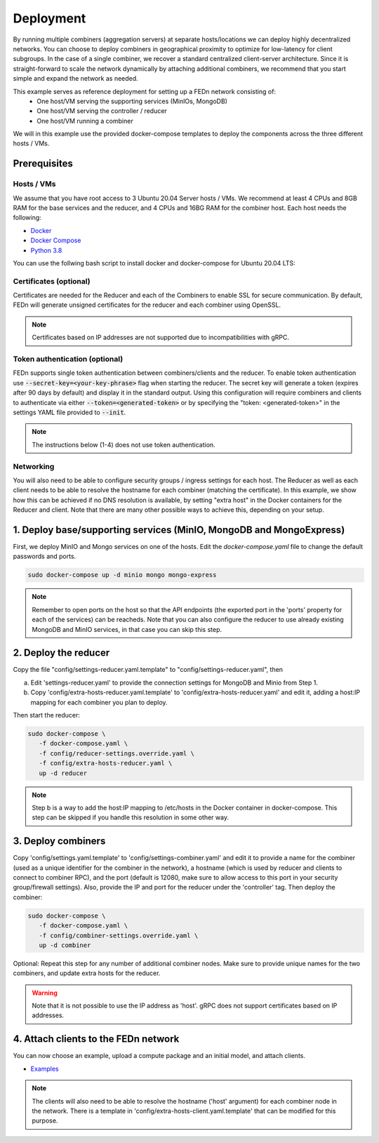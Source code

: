 Deployment
======================

By running multiple combiners (aggregation servers) at separate hosts/locations we can deploy highly decentralized networks. You can choose to deploy combiners
in geographical proximity to optimize for low-latency for client subgroups. In the case of a single combiner, we recover a standard centralized 
client-server architecture. Since it is straight-forward to scale the network dynamically by attaching additional combiners, we recommend that you 
start simple and expand the network as needed.     

This example serves as reference deployment for setting up a FEDn network consisting of:
   -  One host/VM serving the supporting services (MinIOs, MongoDB)
   -  One host/VM serving the controller / reducer 
   -  One host/VM running a combiner 

We will in this example use the provided docker-compose templates to deploy the components across the three different hosts / VMs. 

Prerequisites 
-------------

Hosts / VMs
...........

We assume that you have root access to 3 Ubuntu 20.04 Server hosts / VMs. We recommend at least 4 CPUs and 8GB RAM for the base services and the reducer, 
and 4 CPUs and 16BG RAM for the combiner host. Each host needs the following: 

- `Docker <https://docs.docker.com/get-docker>`_
- `Docker Compose <https://docs.docker.com/compose/install>`_
- `Python 3.8 <https://www.python.org/downloads>`_

You can use the follwing bash script to install docker and docker-compose for Ubuntu 20.04 LTS:

Certificates (optional)
.......................

Certificates are needed for the Reducer and each of the Combiners to enable SSL for secure communication. 
By default, FEDn will generate unsigned certificates for the reducer and each combiner using OpenSSL. 

.. note:: 
   Certificates based on IP addresses are not supported due to incompatibilities with gRPC. 

Token authentication (optional)
...............................
FEDn supports single token authentication between combiners/clients and the reducer. To enable token authentication use :code:`--secret-key=<your-key-phrase>` flag when starting the reducer.
The secret key will generate a token (expires after 90 days by default) and display it in the standard output.
Using this configuration will require combiners and clients to authenticate via either :code:`--token=<generated-token>` or by specifying the "token: <generated-token>" in the settings YAML file provided to :code:`--init`.


.. note::
   The instructions below (1-4) does not use token authentication.

Networking  
..........
You will also need to be able to configure security groups / ingress settings for each host. 
The Reducer as well as each client needs to be able to resolve the hostname for each combiner (matching the certificate). In this example, 
we show how this can be achieved if no DNS resolution is available, by setting "extra host" in the Docker containers for the Reducer and client.   
Note that there are many other possible ways to achieve this, depending on your setup.  

1. Deploy base/supporting services (MinIO, MongoDB and MongoExpress)  
--------------------------------------------------------------------

First, we deploy MinIO and Mongo services on one of the hosts. Edit the `docker-compose.yaml` file to change the default passwords and ports.

.. code-block:: bash

   sudo docker-compose up -d minio mongo mongo-express

.. note::
   Remember to open ports on the host so that the API endpoints (the exported port in the 'ports' property for each of the services) can be reacheds. 
   Note that you can also configure the reducer to use already existing MongoDB and MinIO services, in that case you can skip this step.    

2. Deploy the reducer
---------------------

Copy the file "config/settings-reducer.yaml.template" to "config/settings-reducer.yaml", then 

a. Edit 'settings-reducer.yaml' to provide the connection settings for MongoDB and Minio from Step 1. 
b. Copy 'config/extra-hosts-reducer.yaml.template' to 'config/extra-hosts-reducer.yaml' and edit it, adding a host:IP mapping for each combiner you plan to deploy. 

Then start the reducer: 

.. code-block:: bash

   sudo docker-compose \
      -f docker-compose.yaml \
      -f config/reducer-settings.override.yaml \
      -f config/extra-hosts-reducer.yaml \
      up -d reducer

.. note::
   Step b is a way to add the host:IP mapping to /etc/hosts in the Docker container in docker-compose. This step can be skipped if you handle this resolution in some other way. 

3. Deploy combiners
-------------------

Copy 'config/settings.yaml.template' to 'config/settings-combiner.yaml' and edit it to provide a name for the combiner (used as a unique identifier for the combiner in the network), 
a hostname (which is used by reducer and clients to connect to combiner RPC), 
and the port (default is 12080, make sure to allow access to this port in your security group/firewall settings). 
Also, provide the IP and port for the reducer under the 'controller' tag. Then deploy the combiner: 

.. code-block:: bash

   sudo docker-compose \
      -f docker-compose.yaml \
      -f config/combiner-settings.override.yaml \
      up -d combiner

Optional: Repeat this step for any number of additional combiner nodes. Make sure to provide unique names for the two combiners,
and update extra hosts for the reducer. 

.. warning:: 
   Note that it is not possible to use the IP address as 'host'. gRPC does not support certificates based on IP addresses. 

4. Attach clients to the FEDn network
-------------------------------------

You can now choose an example, upload a compute package and an initial model, and attach clients. 

- `Examples <https://github.com/scaleoutsystems/fedn/tree/master/examples>`__

.. note:: 
   The clients will also need to be able to resolve the hostname ('host' argument) for each combiner node in the network. 
   There is a template in 'config/extra-hosts-client.yaml.template' that can be modified for this purpose. 
